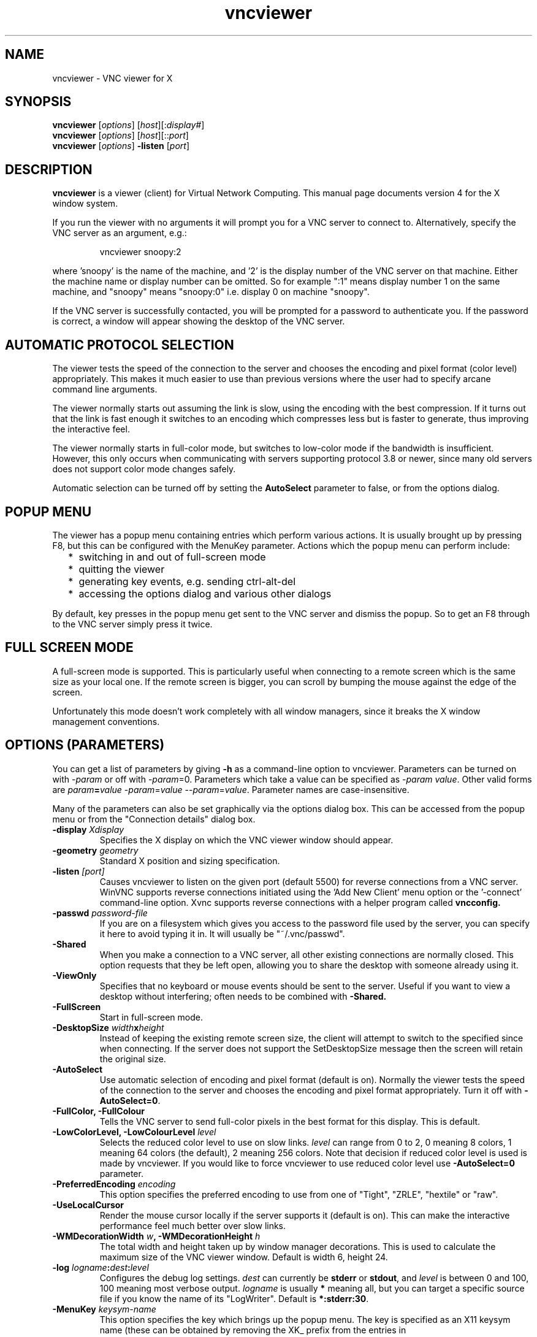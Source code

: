 .TH vncviewer 1 "05 May 2004" "TigerVNC" "Virtual Network Computing"
.SH NAME
vncviewer \- VNC viewer for X
.SH SYNOPSIS
.B vncviewer
.RI [ options ] 
.RI [ host ][: display# ]
.br
.B vncviewer
.RI [ options ] 
.RI [ host ][:: port ]
.br
.B vncviewer
.RI [ options ] 
.B \-listen
.RI [ port ]
.SH DESCRIPTION
.B vncviewer
is a viewer (client) for Virtual Network Computing.  This manual page documents
version 4 for the X window system.

If you run the viewer with no arguments it will prompt you for a VNC server to
connect to.  Alternatively, specify the VNC server as an argument, e.g.:

.RS
vncviewer snoopy:2
.RE

where 'snoopy' is the name of the machine, and '2' is the display number of the
VNC server on that machine.  Either the machine name or display number can be
omitted.  So for example ":1" means display number 1 on the same machine, and
"snoopy" means "snoopy:0" i.e. display 0 on machine "snoopy".

If the VNC server is successfully contacted, you will be prompted for a
password to authenticate you.  If the password is correct, a window will appear
showing the desktop of the VNC server.

.SH AUTOMATIC PROTOCOL SELECTION

The viewer tests the speed of the connection to the server and chooses the
encoding and pixel format (color level) appropriately.  This makes it much
easier to use than previous versions where the user had to specify arcane
command line arguments.

The viewer normally starts out assuming the link is slow, using the
encoding with the best compression.  If it turns out that the link is
fast enough it switches to an encoding which compresses less but is
faster to generate, thus improving the interactive feel.

The viewer normally starts in full-color mode, but switches to
low-color mode if the bandwidth is insufficient. However, this only
occurs when communicating with servers supporting protocol 3.8 or
newer, since many old servers does not support color mode changes
safely.

Automatic selection can be turned off by setting the
\fBAutoSelect\fP parameter to false, or from the options dialog.

.SH POPUP MENU
The viewer has a popup menu containing entries which perform various actions.
It is usually brought up by pressing F8, but this can be configured with the
MenuKey parameter.  Actions which the popup menu can perform include:
.RS 2
.IP * 2
switching in and out of full-screen mode
.IP *
quitting the viewer
.IP *
generating key events, e.g. sending ctrl-alt-del
.IP *
accessing the options dialog and various other dialogs
.RE
.PP
By default, key presses in the popup menu get sent to the VNC server and
dismiss the popup.  So to get an F8 through to the VNC server simply press it
twice.

.SH FULL SCREEN MODE
A full-screen mode is supported.  This is particularly useful when connecting
to a remote screen which is the same size as your local one. If the remote
screen is bigger, you can scroll by bumping the mouse against the edge of the
screen.

Unfortunately this mode doesn't work completely with all window managers, since
it breaks the X window management conventions.

.SH OPTIONS (PARAMETERS)
You can get a list of parameters by giving \fB\-h\fP as a command-line option
to vncviewer.  Parameters can be turned on with -\fIparam\fP or off with
-\fIparam\fP=0.  Parameters which take a value can be specified as
-\fIparam\fP \fIvalue\fP.  Other valid forms are \fIparam\fP\fB=\fP\fIvalue\fP
-\fIparam\fP=\fIvalue\fP --\fIparam\fP=\fIvalue\fP.  Parameter names are
case-insensitive.

Many of the parameters can also be set graphically via the options dialog box.
This can be accessed from the popup menu or from the "Connection details"
dialog box.

.TP
.B \-display \fIXdisplay\fP
Specifies the X display on which the VNC viewer window should appear.

.TP
.B \-geometry \fIgeometry\fP
Standard X position and sizing specification.

.TP
.B \-listen \fI[port]\fP
Causes vncviewer to listen on the given port (default 5500) for reverse
connections from a VNC server.  WinVNC supports reverse connections initiated
using the 'Add New Client' menu option or the '\-connect' command-line option.
Xvnc supports reverse connections with a helper program called
.B vncconfig.

.TP
.B \-passwd \fIpassword-file\fP
If you are on a filesystem which gives you access to the password file used by
the server, you can specify it here to avoid typing it in.  It will usually be
"~/.vnc/passwd".

.TP
.B \-Shared
When you make a connection to a VNC server, all other existing connections are
normally closed.  This option requests that they be left open, allowing you to
share the desktop with someone already using it.

.TP
.B \-ViewOnly
Specifies that no keyboard or mouse events should be sent to the server.
Useful if you want to view a desktop without interfering; often needs to be
combined with
.B \-Shared.

.TP
.B \-FullScreen
Start in full-screen mode.

.TP
.B \-DesktopSize \fIwidth\fPx\fIheight\fP
Instead of keeping the existing remote screen size, the client will attempt to
switch to the specified since when connecting. If the server does not support
the SetDesktopSize message then the screen will retain the original size.

.TP
.B \-AutoSelect
Use automatic selection of encoding and pixel format (default is on).  Normally
the viewer tests the speed of the connection to the server and chooses the
encoding and pixel format appropriately.  Turn it off with \fB-AutoSelect=0\fP.

.TP
.B \-FullColor, \-FullColour
Tells the VNC server to send full-color pixels in the best format for this
display.  This is default. 

.TP
.B \-LowColorLevel, \-LowColourLevel \fIlevel\fP
Selects the reduced color level to use on slow links.  \fIlevel\fP can range
from 0 to 2, 0 meaning 8 colors, 1 meaning 64 colors (the default), 2 meaning
256 colors. Note that decision if reduced color level is used is made by
vncviewer. If you would like to force vncviewer to use reduced color level
use \fB-AutoSelect=0\fP parameter.

.TP
.B \-PreferredEncoding \fIencoding\fP
This option specifies the preferred encoding to use from one of "Tight", "ZRLE",
"hextile" or "raw".

.TP
.B -UseLocalCursor
Render the mouse cursor locally if the server supports it (default is on).
This can make the interactive performance feel much better over slow links.

.TP
.B \-WMDecorationWidth \fIw\fP, \-WMDecorationHeight \fIh\fP
The total width and height taken up by window manager decorations.  This is
used to calculate the maximum size of the VNC viewer window.  Default is
width 6, height 24.

.TP
.B \-log \fIlogname\fP:\fIdest\fP:\fIlevel\fP
Configures the debug log settings.  \fIdest\fP can currently be \fBstderr\fP or
\fBstdout\fP, and \fIlevel\fP is between 0 and 100, 100 meaning most verbose
output.  \fIlogname\fP is usually \fB*\fP meaning all, but you can target a
specific source file if you know the name of its "LogWriter".  Default is
\fB*:stderr:30\fP.

.TP
.B \-MenuKey \fIkeysym-name\fP
This option specifies the key which brings up the popup menu.  The key is
specified as an X11 keysym name (these can be obtained by removing the XK_
prefix from the entries in "/usr/include/X11/keysymdef.h").  Default is F8.

.TP
\fB\-via\fR \fIgateway\fR
Automatically create encrypted TCP tunnel to the \fIgateway\fR machine
before connection, connect to the \fIhost\fR through that tunnel
(TigerVNC\-specific). By default, this option invokes SSH local port
forwarding, assuming that SSH client binary can be accessed as
/usr/bin/ssh. Note that when using the \fB\-via\fR option, the host
machine name should be specified as known to the gateway machine, e.g. 
"localhost" denotes the \fIgateway\fR, not the machine where vncviewer
was launched. The environment variable \fIVNC_VIA_CMD\fR can override
the default tunnel command of
\fB/usr/bin/ssh\ -f\ -L\ "$L":"$H":"$R"\ "$G"\ sleep\ 20\fR.  The tunnel
command is executed with the environment variables \fIL\fR, \fIH\fR,
\fIR\fR, and \fIG\fR taken the values of the local port number, the remote
host, the port number on the remote host, and the gateway machine
respectively.

.SH SEE ALSO
.BR Xvnc (1),
.BR vncpasswd (1),
.BR vncconfig (1),
.BR vncserver (1)
.br
http://www.tigervnc.org

.SH AUTHOR
Tristan Richardson, RealVNC Ltd.

VNC was originally developed by the RealVNC team while at Olivetti
Research Ltd / AT&T Laboratories Cambridge.  TightVNC additions were
implemented by Constantin Kaplinsky. Many other people participated in
development, testing and support.
